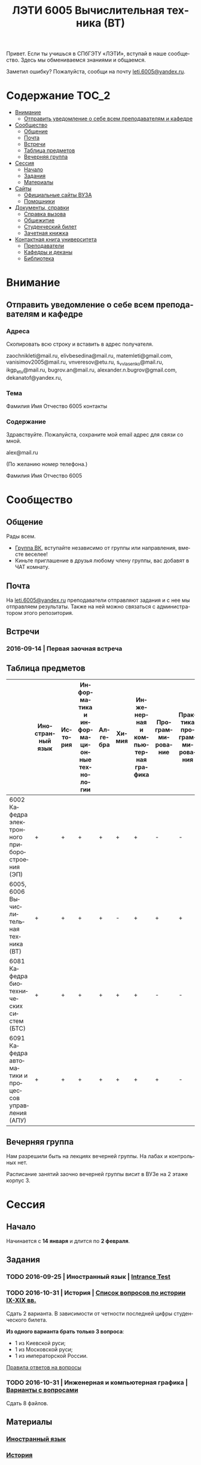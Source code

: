 #+TITLE: ЛЭТИ 6005 Вычислительная техника (ВТ)
#+LANGUAGE: ru
#+STARTUP: showeverything

Привет. Если ты учишься в СПбГЭТУ «ЛЭТИ», вступай в наше сообщество. Здесь мы обмениваемся знаниями и общаемся.

Заметил ошибку? Пожалуйста, сообщи на почту [[mailto:leti.6005@yandex.ru][leti.6005@yandex.ru]].

* Содержание :TOC_2:
 - [[#Внимание][Внимание]]
   - [[#Отправить-уведомление-о-себе-всем-преподавателям-и-кафедре][Отправить уведомление о себе всем преподавателям и кафедре]]
 - [[#Сообщество][Сообщество]]
   - [[#Общение][Общение]]
   - [[#Почта][Почта]]
   - [[#Встречи][Встречи]]
   - [[#Таблица-предметов][Таблица предметов]]
   - [[#Вечерняя-группа][Вечерняя группа]]
 - [[#Сессия][Сессия]]
   - [[#Начало][Начало]]
   - [[#Задания][Задания]]
   - [[#Материалы][Материалы]]
 - [[#Сайты][Сайты]]
   - [[#Официальные-сайты-ВУЗА][Официальные сайты ВУЗА]]
   - [[#Помощники][Помощники]]
 - [[#Документы-справки][Документы, справки]]
   - [[#Справка-вызова][Справка вызова]]
   - [[#Общежитие][Общежитие]]
   - [[#Студенческий-билет][Студенческий билет]]
   - [[#Зачетная-книжка][Зачетная книжка]]
 - [[#Контактная-книга-университета][Контактная книга университета]]
   - [[#Преподаватели][Преподаватели]]
   - [[#Кафедры-и-деканы][Кафедры и деканы]]
   - [[#Библиотека][Библиотека]]

* Внимание

** Отправить уведомление о себе всем преподавателям и кафедре

*** Адреса
Скопировать всю строку и вставить в адрес получателя.

zaochnikleti@mail.ru,
elivbesedina@mail.ru,
matemleti@gmail.com,
vanisimov2005@mail.ru,
vnveresov@etu.ru,
s_v_vlasenko@mail.ru,
ikgp_etu@mail.ru,
bugrov.an@mail.ru,
alexander.n.bugrov@gmail.com,
dekanatof@yandex.ru,

*** Тема
Фамилия Имя Отчество 6005 контакты

*** Содержание
Здравствуйте. Пожалуйста, сохраните мой email адрес для связи со мной.

alex@mail.ru

(По желанию номер телефона.)

Фамилия Имя Отчество 6005

* Сообщество
** Общение
Рады всем.

- [[https://vk.com/club128816610][Группа ВК]], вступайте независимо от группы или направления, вместе веселее!
- Киньте приглашение в друзья любому члену группы, вас добавят в ЧАТ комнату.
  
** Почта
На [[mailto:leti.6005@yandex.ru][leti.6005@yandex.ru]] преподаватели отправляют задания и с нее мы отправляем результаты.
Также на ней можно связаться с администратором этого репозитория.

** Встречи

*** 2016-09-14 | Первая заочная встреча

** Таблица предметов

|                                                      | Иностранный язык | История | Информатика и информационные технологии | Алгебра | Химия | Инженерная и компьютерная графика | Программирование | Практика программирования |
|------------------------------------------------------+------------------+---------+-----------------------------------------+---------+-------+-----------------------------------+------------------+---------------------------|
| 6002 Кафедра электронного приборостроения (ЭП)       | +                | +       | +                                       | +       | +     | +                                 | -                | -                         |
| 6005, 6006 Вычислительная техника (ВТ)               | +                | +       | +                                       | +       | -     | +                                 | +                | +                         |
| 6081 Кафедра биотехнических систем (БТС)             | +                | +       | +                                       | +       | +     | +                                 | -                | -                         |
| 6091 Кафедра автоматики и процессов управления (АПУ) | +                | +       | +                                       | +       | +     | +                                 | +                | -                         |
  
** Вечерняя группа

Нам разрешили быть на лекциях вечерней группы.
На лабах и контрольных нет.

Расписание занятий заочно вечерней группы висит в ВУЗе на 2 этаже корпус 3.

* Сессия

** Начало

Начинается с *14 января* и длится по *2 февраля*.

** Задания

*** TODO 2016-09-25 | Иностранный язык | [[https://yadi.sk/i/zySQ_5l3vVxed][Intrance Test]]
DEADLINE: <2016-09-25 Sun>

*** TODO 2016-10-31 | История | [[https://yadi.sk/i/b8SWi1EkvVygd][Список вопросов по истории IX-XIX вв.]]
DEADLINE: <2016-10-05 Wed>

Сдать 2 варианта.
В зависимости от четности последней цифры студенческого билета.

*Из одного варианта брать только 3 вопроса*:
- 1 из Киевской руси;
- 1 из Московской руси;
- 1 из императорской России.

[[https://yadi.sk/i/8FF1acSAvWKf7][Правила ответов на вопросы]]

*** TODO 2016-10-31 | Инженерная и компьютерная графика | [[http://www.eltech.ru/ru/fakultety/fakultet-informacionno-izmeritelnyh-i-biotehnicheskih-sistem/sostav-fakulteta/kafedra-prikladnoy-mehaniki-i-inzhenernoy-grafiki/chitaemye-discipliny/inzhenernaya-grafika][Варианты с вопросами]]
DEADLINE: <2016-10-31 Mon>

Сдать 8 файлов.

** Материалы
*** [[https://yadi.sk/d/lEmOIxyhvStZ7][Иностранный язык]]
*** [[https://yadi.sk/d/EVAqJiLnvStZo][История]]
*** [[https://yadi.sk/d/x4RlLNnZvSuVG][Информатика и информационные технологии]]
*** [[https://yadi.sk/d/-weSHexnvSta6][Алгебра]]
*** [[https://yadi.sk/d/sVo7kxS3vSuR6][Химия]]
*** [[https://yadi.sk/d/M1OTQwOGvSuLm][Инженерная и компьютерная графика]]
*** [[https://yadi.sk/d/-W6IWdzEvStan][Программирование]]

* Сайты

** Официальные сайты ВУЗА

- [[http://www.eltech.ru/][Главный сайт]]
- [[http://eplace.eltech.ru/][Портал совместного обучения]]
- [[http://library.eltech.ru/][Электронная библиотека]]

** Помощники

*** Общие

- [[http://interneturok.ru/][interneturok.ru | Видеоуроки по школьной программе]]

*** Математика

**** Калькуляторы
- [[https://calc.loviotvet.ru/][calc.loviotvet.ru | Онлайн программа для решения примеров и уравнений ЛовиОтвет]]

**** Уроки

***** Видео

***** Текстовые

****** Главные страницы

- [[http://mathprofi.ru/index.html][mathprofi.ru | Высшая математика – просто и доступно]]
- [[http://mathprofi.net/][mathprofi.net | Высшая математика – просто и доступно | 2 зеркало]]
- [[http://www.webmath.ru/poleznoe.php][www.webmath.ru | Портал по высшей математике]]

****** Комплексные числа

- [[http://www.mathprofi.ru/kompleksnye_chisla_dlya_chainikov.html][www.mathprofi.ru | Комплексные числа для чайников]]

*** История

**** Антиплагиаты

- https://text.ru/antiplagiat

* [[https://yadi.sk/d/QJoB79mivT4Ne][Документы, справки]]

** Справка вызова
Для оформления *справки вызова* от ВУЗа для работы,
необходимо *до ноября* принести заявку в деканат (аудиториях 3309).

** Общежитие
Если нужно общежитие на время сессии,
надо заполнить бланк *до декабря*.

** Студенческий билет
Донесли фотографии для студенческого.
Всего нужно сдать 4 фотографии.
Работают с 13:00 до 19:00.
Студенческий билет будет готов только через две недели, после подачи оставшихся фото.

** Зачетная книжка
Будет выдана перед сессией.
  
* Контактная книга университета

** Преподаватели

| Предмет                                 | ФИО преподавателя              | Время консультации | Аудитория | Электронная почта                              | Сотовый телефон |
|-----------------------------------------+--------------------------------+--------------------+-----------+------------------------------------------------+-----------------|
| Алгебра и геометрия                     | Абрамова Мария Николаевна      | Среда 14:00-19:00  | 3312      | [[mailto:matemleti@gmail.com][matemleti@gmail.com]]                            | ?               |
| Алгебра и геометрия                     | Казакевич Виктория Григорьевна | Вторник, четверг   | ?         | ?                                              | ?               |
| Инженерная и компьютерная графика       | Владимир Николаевич Вересов    | Среда с 18:00      | 5576      | [[mailto:vnveresov@etu.ru][vnveresov@etu.ru]]                               | /3462917/       |
| Иностранный язык                        | Елена Ивановна Беседина        | ?                  | ?         | [[mailto:elivbesedina@mail.ru][elivbesedina@mail.ru]]                           | ?               |
| Информатика и информационные технологии | ?                              | ?                  | ?         | ?                                              | +79213028391    |
| История                                 | Меньшиков Дмитрий Владимир     | ?                  | ?         | ?                                              | ?               |
| Практика программирования               | Владимир Иванович Анисимов     | 11:56, 12:44       | ?         | [[mailto:vanisimov2005@mail.ru][vanisimov2005@mail.ru]]                          | ?               |
| Программирование                        | ?                              | ?                  | ?         | [[mailto:s_v_vlasenko@mail.ru][s_v_vlasenko@mail.ru]]                           | ?               |
| Программирование группа 6091            | ?                              | ?                  | ?         | [[mailto:alexander.n.bugrov@gmail.com][alexander.n.bugrov@gmail.com]]                   | ?               |
| Химия                                   | ?                              | ?                  | ?         | [[mailto:bugrov.an@mail.ru][bugrov.an@mail.ru]] [[mailto:alexander.n.bugrov@gmail.com][alexander.n.bugrov@gmail.com]] | ?               |

** Кафедры и деканы

| Структура              | Ответственный            | Аудитория | Почта                | Телефон          | Время       |
|------------------------+--------------------------+-----------+----------------------+------------------+-------------|
| Кафедра                | ?                        | 3319      | ?                    | 3564547          | До 17:00    |
| Деканат                | ?, Гуком Юлия Васильевна | ?         | [[mailto:dekanatof@yandex.ru][dekanatof@yandex.ru]]  | 2343937, 3464837 | 13:00-19:00 |
| Кафедра                | ?                        | ?         | [[mailto:zaochnikleti@mail.ru][zaochnikleti@mail.ru]] | ?                | ?           |
| Кафедра ИКГП (история) | ?                        | ?         | [[mailto:ikgp_etu@mail.ru][ikgp_etu@mail.ru]]     | 2346767          | ?           |

** Библиотека

| Структура                                                           | Ответственный                | Почта                   | Телефон             |
|---------------------------------------------------------------------+------------------------------+-------------------------+---------------------|
| Директор библиотеки                                                 | Сухова Розалия Аглиулловна   | [[mailto:RASuhova@mail.eltech.ru][RASuhova@mail.eltech.ru]] | (812)3464519        |
| Заместитель директора библиотеки                                    | Косьянчук Татьяна Николаевна | ?                       | (812)3464519        |
| Заведующая отделом комплектования                                   | Овезова Татьяна Леонидовна   | [[mailto:ovezova72@mail.ru][ovezova72@mail.ru]]       | (812)3476933 доб.22 |
| Начальник отдела автоматизации библиотечно-информационных процессов | Пирог Виктор Павлович        | [[mailto:VPPirog@mail.eltech.ru][VPPirog@mail.eltech.ru]]  | (812)3463395 доб.27 |
